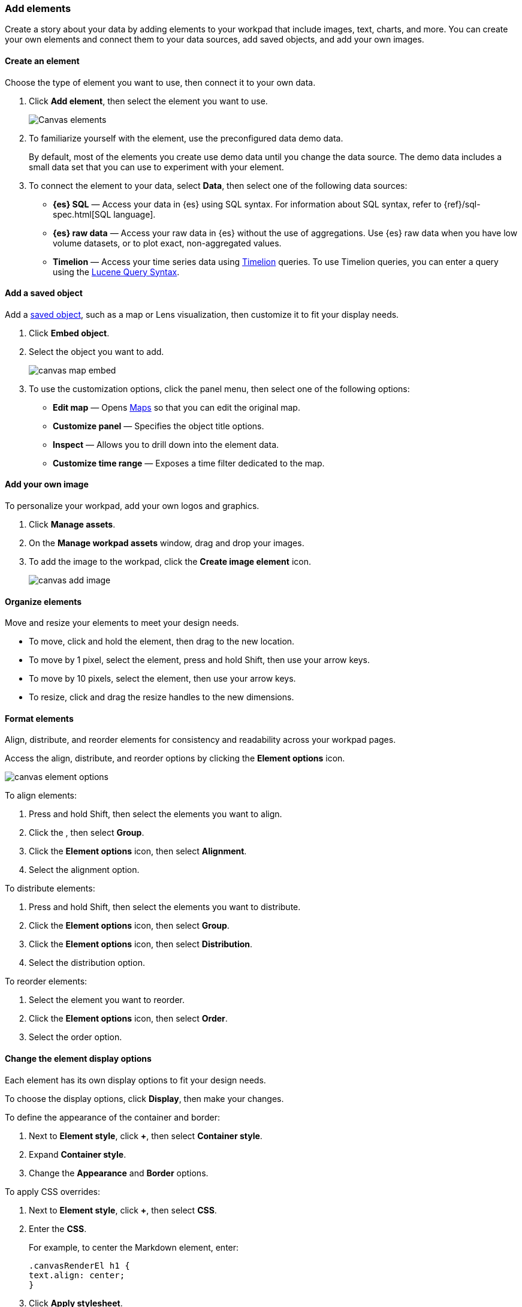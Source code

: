 [role="xpack"]
[[add-canvas-elements]]
=== Add elements

Create a story about your data by adding elements to your workpad that include images, text, charts, and more. You can create your own elements and connect them to your data sources, add saved objects, and add your own images.

[float]
[[create-canvas-element]]
==== Create an element

Choose the type of element you want to use, then connect it to your own data.

. Click *Add element*, then select the element you want to use.
+
[role="screenshot"]
image::images/canvas-element-select.gif[Canvas elements]

. To familiarize yourself with the element, use the preconfigured data demo data.
+
By default, most of the elements you create use demo data until you change the data source. The demo data includes a small data set that you can use to experiment with your element.

. To connect the element to your data, select *Data*, then select one of the following data sources:

* *{es} SQL* &mdash; Access your data in {es} using SQL syntax. For information about SQL syntax, refer to {ref}/sql-spec.html[SQL language].

* *{es} raw data* &mdash; Access your raw data in {es} without the use of aggregations. Use {es} raw data when you have low volume datasets, or to plot exact, non-aggregated values.

* *Timelion* &mdash; Access your time series data using <<timelion,Timelion>> queries. To use Timelion queries, you can enter a query using the <<lucene-query,Lucene Query Syntax>>.

[float]
[[canvas-add-object]]
==== Add a saved object

Add a <<managing-saved-objects,saved object>>, such as a map or Lens visualization, then customize it to fit your display needs.

. Click *Embed object*.

. Select the object you want to add.
+
[role="screenshot"]
image::images/canvas-map-embed.gif[]

. To use the customization options, click the panel menu, then select one of the following options:

* *Edit map* &mdash; Opens <<maps,Maps>> so that you can edit the original map.

* *Customize panel* &mdash; Specifies the object title options.

* *Inspect* &mdash; Allows you to drill down into the element data.

* *Customize time range* &mdash; Exposes a time filter dedicated to the map.

[float]
[[canvas-add-image]]
==== Add your own image

To personalize your workpad, add your own logos and graphics.

. Click *Manage assets*.

. On the *Manage workpad assets* window, drag and drop your images.

. To add the image to the workpad, click the *Create image element* icon.
+
[role="screenshot"]
image::images/canvas-add-image.gif[]

[float]
[[move-canvas-elements]]
==== Organize elements

Move and resize your elements to meet your design needs.

* To move, click and hold the element, then drag to the new location.

* To move by 1 pixel, select the element, press and hold Shift, then use your arrow keys.

* To move by 10 pixels, select the element, then use your arrow keys.

* To resize, click and drag the resize handles to the new dimensions.

[float]
[[format-canvas-elements]]
==== Format elements

Align, distribute, and reorder elements for consistency and readability across your workpad pages.

Access the align, distribute, and reorder options by clicking the *Element options* icon.

[role="screenshot"]
image::images/canvas_element_options.png[]

To align elements:

. Press and hold Shift, then select the elements you want to align.

. Click the , then select *Group*.

. Click the *Element options* icon, then select *Alignment*.

. Select the alignment option.

To distribute elements:

. Press and hold Shift, then select the elements you want to distribute.

. Click the *Element options* icon, then select *Group*.

. Click the *Element options* icon, then select *Distribution*.

. Select the distribution option.

To reorder elements:

. Select the element you want to reorder.

. Click the *Element options* icon, then select *Order*.

. Select the order option.

[float]
[[data-display]]
==== Change the element display options

Each element has its own display options to fit your design needs.

To choose the display options, click *Display*, then make your changes.

To define the appearance of the container and border:

. Next to *Element style*, click *+*, then select *Container style*.

. Expand *Container style*.

. Change the *Appearance* and *Border* options.

To apply CSS overrides:

. Next to *Element style*, click *+*, then select *CSS*.

. Enter the *CSS*.
+
For example, to center the Markdown element, enter:
+
[source,text]
--------------------------------------------------
.canvasRenderEl h1 {
text.align: center;
}
--------------------------------------------------

. Click *Apply stylesheet*.

[float]
[[save-elements]]
==== Save elements

To use the elements across all workpads, save the elements.

When you're ready to save your element, select the element, then click the *Save as new element* icon.

[role="screenshot"]
image::images/canvas_save_element.png[]

To save a group of elements, press and hold Shift, then select the elements you want to save.

To access your saved elements, click *Add element*, then select *My elements*.

[float]
[[delete-elements]]
==== Delete elements

When you no longer need an element, delete it from your workpad.

. Select the element you want to delete.

. Click the *Element options* icon.
+
[role="screenshot"]
image::images/canvas_element_options.png[]

. Select *Delete*.
